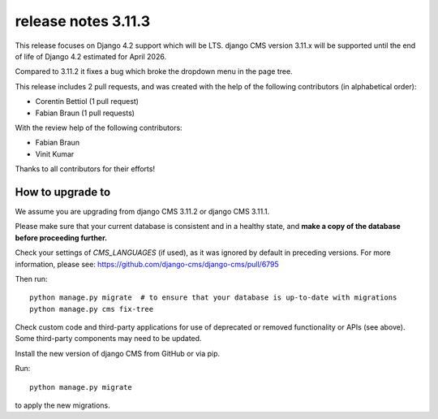 .. _upgrade-to-3.11.3:

######################
 release notes 3.11.3
######################

This release focuses on Django 4.2 support which will be LTS. django CMS version 3.11.x will be supported until the end of life of Django 4.2 estimated for April 2026.

Compared to 3.11.2 it fixes a bug which broke the dropdown menu in the page tree.


This release includes 2 pull requests, and was created with the help of the following contributors (in alphabetical order):

* Corentin Bettiol (1 pull request)
* Fabian Braun (1 pull requests)

With the review help of the following contributors:

* Fabian Braun
* Vinit Kumar

Thanks to all contributors for their efforts!


************************
How to upgrade to
************************

We assume you are upgrading from django CMS 3.11.2 or django CMS 3.11.1.

Please make sure that your current database is consistent and in a healthy
state, and **make a copy of the database before proceeding further.**

Check your settings of `CMS_LANGUAGES` (if used), as it was ignored by default in preceding versions.
For more information, please see: https://github.com/django-cms/django-cms/pull/6795

Then run::

    python manage.py migrate  # to ensure that your database is up-to-date with migrations
    python manage.py cms fix-tree

Check custom code and third-party applications for use of deprecated or removed functionality or
APIs (see above). Some third-party components may need to be updated.

Install the new version of django CMS from GitHub or via pip.

Run::

    python manage.py migrate

to apply the new migrations.
